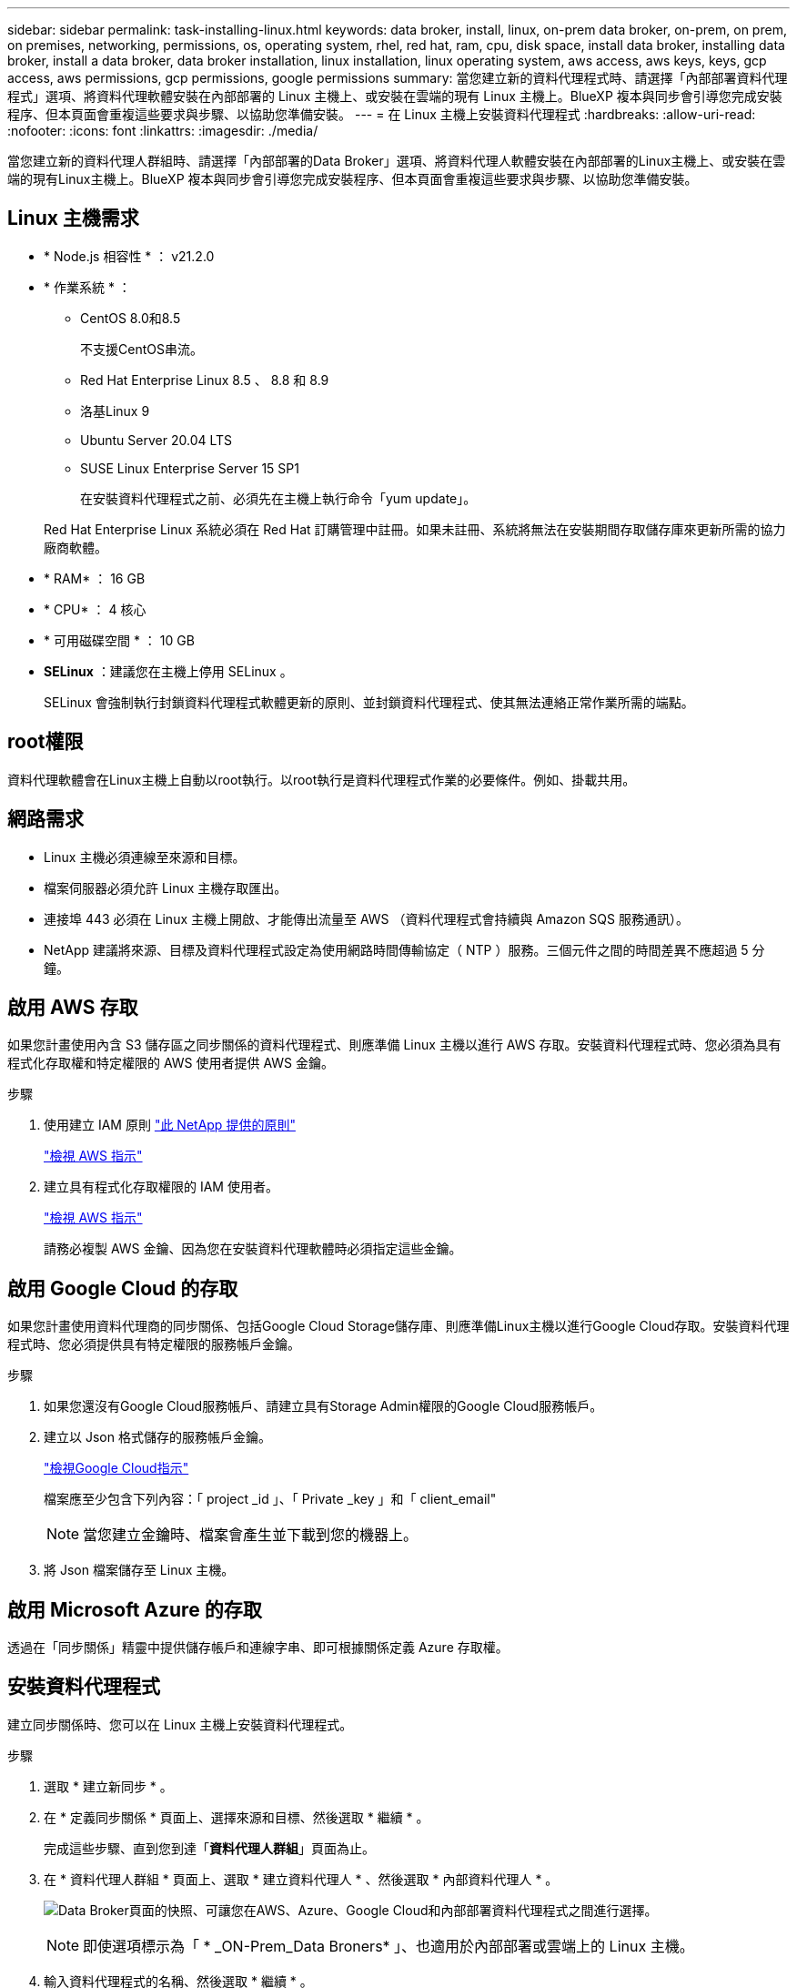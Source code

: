 ---
sidebar: sidebar 
permalink: task-installing-linux.html 
keywords: data broker, install, linux, on-prem data broker, on-prem, on prem, on premises, networking, permissions, os, operating system, rhel, red hat, ram, cpu, disk space, install data broker, installing data broker, install a data broker, data broker installation, linux installation, linux operating system, aws access, aws keys, keys, gcp access, aws permissions, gcp permissions, google permissions 
summary: 當您建立新的資料代理程式時、請選擇「內部部署資料代理程式」選項、將資料代理軟體安裝在內部部署的 Linux 主機上、或安裝在雲端的現有 Linux 主機上。BlueXP 複本與同步會引導您完成安裝程序、但本頁面會重複這些要求與步驟、以協助您準備安裝。 
---
= 在 Linux 主機上安裝資料代理程式
:hardbreaks:
:allow-uri-read: 
:nofooter: 
:icons: font
:linkattrs: 
:imagesdir: ./media/


[role="lead"]
當您建立新的資料代理人群組時、請選擇「內部部署的Data Broker」選項、將資料代理人軟體安裝在內部部署的Linux主機上、或安裝在雲端的現有Linux主機上。BlueXP 複本與同步會引導您完成安裝程序、但本頁面會重複這些要求與步驟、以協助您準備安裝。



== Linux 主機需求

* * Node.js 相容性 * ： v21.2.0
* * 作業系統 * ：
+
** CentOS 8.0和8.5
+
不支援CentOS串流。

** Red Hat Enterprise Linux 8.5 、 8.8 和 8.9
** 洛基Linux 9
** Ubuntu Server 20.04 LTS
** SUSE Linux Enterprise Server 15 SP1
+
在安裝資料代理程式之前、必須先在主機上執行命令「yum update」。

+
Red Hat Enterprise Linux 系統必須在 Red Hat 訂購管理中註冊。如果未註冊、系統將無法在安裝期間存取儲存庫來更新所需的協力廠商軟體。



* * RAM* ： 16 GB
* * CPU* ： 4 核心
* * 可用磁碟空間 * ： 10 GB
* *SELinux* ：建議您在主機上停用 SELinux 。
+
SELinux 會強制執行封鎖資料代理程式軟體更新的原則、並封鎖資料代理程式、使其無法連絡正常作業所需的端點。





== root權限

資料代理軟體會在Linux主機上自動以root執行。以root執行是資料代理程式作業的必要條件。例如、掛載共用。



== 網路需求

* Linux 主機必須連線至來源和目標。
* 檔案伺服器必須允許 Linux 主機存取匯出。
* 連接埠 443 必須在 Linux 主機上開啟、才能傳出流量至 AWS （資料代理程式會持續與 Amazon SQS 服務通訊）。
* NetApp 建議將來源、目標及資料代理程式設定為使用網路時間傳輸協定（ NTP ）服務。三個元件之間的時間差異不應超過 5 分鐘。




== 啟用 AWS 存取

如果您計畫使用內含 S3 儲存區之同步關係的資料代理程式、則應準備 Linux 主機以進行 AWS 存取。安裝資料代理程式時、您必須為具有程式化存取權和特定權限的 AWS 使用者提供 AWS 金鑰。

.步驟
. 使用建立 IAM 原則 https://s3.amazonaws.com/metadata.datafabric.io/docs/on_prem_iam_policy.json["此 NetApp 提供的原則"^]
+
https://docs.aws.amazon.com/IAM/latest/UserGuide/access_policies_create.html["檢視 AWS 指示"^]

. 建立具有程式化存取權限的 IAM 使用者。
+
https://docs.aws.amazon.com/IAM/latest/UserGuide/id_users_create.html["檢視 AWS 指示"^]

+
請務必複製 AWS 金鑰、因為您在安裝資料代理軟體時必須指定這些金鑰。





== 啟用 Google Cloud 的存取

如果您計畫使用資料代理商的同步關係、包括Google Cloud Storage儲存庫、則應準備Linux主機以進行Google Cloud存取。安裝資料代理程式時、您必須提供具有特定權限的服務帳戶金鑰。

.步驟
. 如果您還沒有Google Cloud服務帳戶、請建立具有Storage Admin權限的Google Cloud服務帳戶。
. 建立以 Json 格式儲存的服務帳戶金鑰。
+
https://cloud.google.com/iam/docs/creating-managing-service-account-keys#creating_service_account_keys["檢視Google Cloud指示"^]

+
檔案應至少包含下列內容：「 project _id 」、「 Private _key 」和「 client_email"

+

NOTE: 當您建立金鑰時、檔案會產生並下載到您的機器上。

. 將 Json 檔案儲存至 Linux 主機。




== 啟用 Microsoft Azure 的存取

透過在「同步關係」精靈中提供儲存帳戶和連線字串、即可根據關係定義 Azure 存取權。



== 安裝資料代理程式

建立同步關係時、您可以在 Linux 主機上安裝資料代理程式。

.步驟
. 選取 * 建立新同步 * 。
. 在 * 定義同步關係 * 頁面上、選擇來源和目標、然後選取 * 繼續 * 。
+
完成這些步驟、直到您到達「*資料代理人群組*」頁面為止。

. 在 * 資料代理人群組 * 頁面上、選取 * 建立資料代理人 * 、然後選取 * 內部資料代理人 * 。
+
image:screenshot-on-prem.png["Data Broker頁面的快照、可讓您在AWS、Azure、Google Cloud和內部部署資料代理程式之間進行選擇。"]

+

NOTE: 即使選項標示為「 * _ON-Prem_Data Broners* 」、也適用於內部部署或雲端上的 Linux 主機。

. 輸入資料代理程式的名稱、然後選取 * 繼續 * 。
+
指示頁面即將載入。您必須遵循這些指示、其中包含下載安裝程式的獨特連結。

. 在說明頁面上：
+
.. 選擇是否啟用 * AWS* 、 * Google Cloud * 或兩者的存取。
.. 選擇一個安裝選項： * 無代理 * 、 * 使用 Proxy 伺服器 * 或 * 使用 Proxy 伺服器搭配驗證 * 。
+

NOTE: 使用者必須是本機使用者。不支援網域使用者。

.. 使用命令下載及安裝資料代理程式。
+
下列步驟提供每個可能安裝選項的詳細資訊。請依照指示頁面、根據您的安裝選項取得確切的命令。

.. 下載安裝程式：
+
*** 無代理：
+
「 curl <URI > -o data_Broker _installer.sh 」

*** 使用 Proxy 伺服器：
+
「 curl <URI > -o data_broker_installer.sh -x <proxy_host>:<proxy_port>'

*** 使用 Proxy 伺服器進行驗證：
+
「 curl <URI > -o data_broker_installer.sh -x <proxy_username>:<proxy_password>@<proxy_host>:<proxy_port>'

+
開放的我們:: BlueXP 複製與同步會在指示頁面上顯示安裝檔案的 URI 、當您依照提示部署內部資料代理人時、會載入該 URI 。此 URI 不會重複出現、因為連結是動態產生的、只能使用一次。<<安裝資料代理程式,請依照下列步驟、從 BlueXP 複本和同步取得 URI>>。




.. 切換至超級使用者、執行安裝程式並安裝軟體：
+

NOTE: 下列每個命令都包含AWS存取和Google Cloud存取的參數。請依照指示頁面、根據您的安裝選項取得確切的命令。

+
*** 無 Proxy 組態：
+
「 Udo -s chmod+x data_broker_installer.sh ./data_broker_installer.sh -a <AWs_access_key> -s <AWs_secret 鍵 > -g <jure_path_to_the_json_file> 」

*** Proxy 組態：
+
"Udo -s chmod+x data_broker_installer.sh ./data_broker_installer.sh -a <AWs_access_key> -s <AWs_secret 鍵 > -g <jure_path_to_the_json_file> -h <prox_host> -p <prox_port>'

*** Proxy 組態搭配驗證：
+
s chmod+x data_broker_installer.sh ./data_broker_installer.sh -a <AWs_access_key> -s <AWs_secret 鍵 > -g <jure_path_to_the_json_file> -h <proxy_host> -p <proxy_port> -u <proxy_username>-w <proxy_password>`

+
AWS 金鑰:: 這些是您應該準備的使用者金鑰 <<啟用 AWS 存取,請依照下列步驟操作>>。AWS 金鑰會儲存在資料代理程式上、該代理程式會在內部部署或雲端網路中執行。NetApp 不會使用資料代理程式以外的金鑰。
Json 檔案:: 這是 JSON 檔案、其中包含您應該準備的服務帳戶金鑰 <<啟用 Google Cloud 的存取,請依照下列步驟操作>>。






. 一旦資料代理程式可用、請在 BlueXP 複本中選取 * 繼續 * 、然後進行同步處理。
. 完成精靈中的頁面、以建立新的同步關係。

